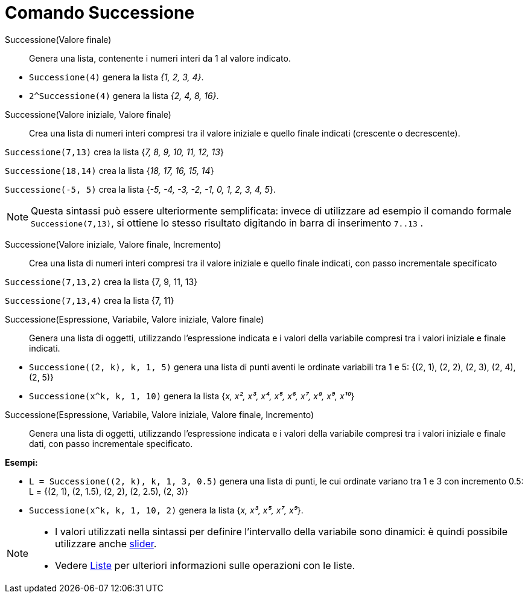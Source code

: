 = Comando Successione
:page-en: commands/Sequence
ifdef::env-github[:imagesdir: /it/modules/ROOT/assets/images]

Successione(Valore finale)::

Genera una lista, contenente i numeri interi da 1 al valore indicato.

[EXAMPLE]
====

* `++Successione(4)++` genera la lista _{1, 2, 3, 4}_.
* `++2^Successione(4)++` genera la lista _{2, 4, 8, 16}_.

====

Successione(Valore iniziale, Valore finale)::
  Crea una lista di numeri interi compresi tra il valore iniziale e quello finale indicati (crescente o decrescente).

[EXAMPLE]
====

`++Successione(7,13)++` crea la lista {_7, 8, 9, 10, 11, 12, 13_}

`++Successione(18,14)++` crea la lista {_18, 17, 16, 15, 14_}

`++Successione(-5, 5)++` crea la lista {_-5, -4, -3, -2, -1, 0, 1, 2, 3, 4, 5_}.

====

[NOTE]
====

Questa sintassi può essere ulteriormente semplificata: invece di utilizzare ad esempio il comando formale
`++Successione(7,13)++`, si ottiene lo stesso risultato digitando in barra di inserimento `++7..13++` .

====

Successione(Valore iniziale, Valore finale, Incremento)::
  Crea una lista di numeri interi compresi tra il valore iniziale e quello finale indicati, con passo incrementale specificato

[EXAMPLE]
====

`++Successione(7,13,2)++` crea la lista {7, 9, 11, 13}

`++Successione(7,13,4)++` crea la lista {7, 11}

====


Successione(Espressione, Variabile, Valore iniziale, Valore finale)::
  Genera una lista di oggetti, utilizzando l'espressione indicata e i valori della variabile compresi tra i valori iniziale e finale indicati.

[EXAMPLE]
====

* `++Successione((2, k), k, 1, 5)++` genera una lista di punti aventi le ordinate variabili tra 1 e 5: {(2, 1), (2, 2),
(2, 3), (2, 4), (2, 5)}
* `++Successione(x^k, k, 1, 10)++` genera la lista {_x, x², x³, x⁴, x⁵, x⁶, x⁷, x⁸, x⁹, x¹⁰_}

====

Successione(Espressione, Variabile, Valore iniziale, Valore finale, Incremento)::
  Genera una lista di oggetti, utilizzando l'espressione indicata e i valori della variabile compresi tra i valori iniziale e finale dati, con passo incrementale specificato.

[EXAMPLE]
====

*Esempi:*

* `++L = Successione((2, k), k, 1, 3, 0.5)++` genera una lista di punti, le cui ordinate variano tra 1 e 3 con
incremento 0.5: L = {(2, 1), (2, 1.5), (2, 2), (2, 2.5), (2, 3)}
* `++Successione(x^k, k, 1, 10, 2)++` genera la lista {_x, x³, x⁵, x⁷, x⁹_}.

====


[NOTE]
====

* I valori utilizzati nella sintassi per definire l'intervallo della variabile sono dinamici: è quindi possibile utilizzare anche xref:/tools/Slider.adoc[slider].
* Vedere xref:/Liste.adoc[Liste] per ulteriori informazioni sulle operazioni con le liste.

====


